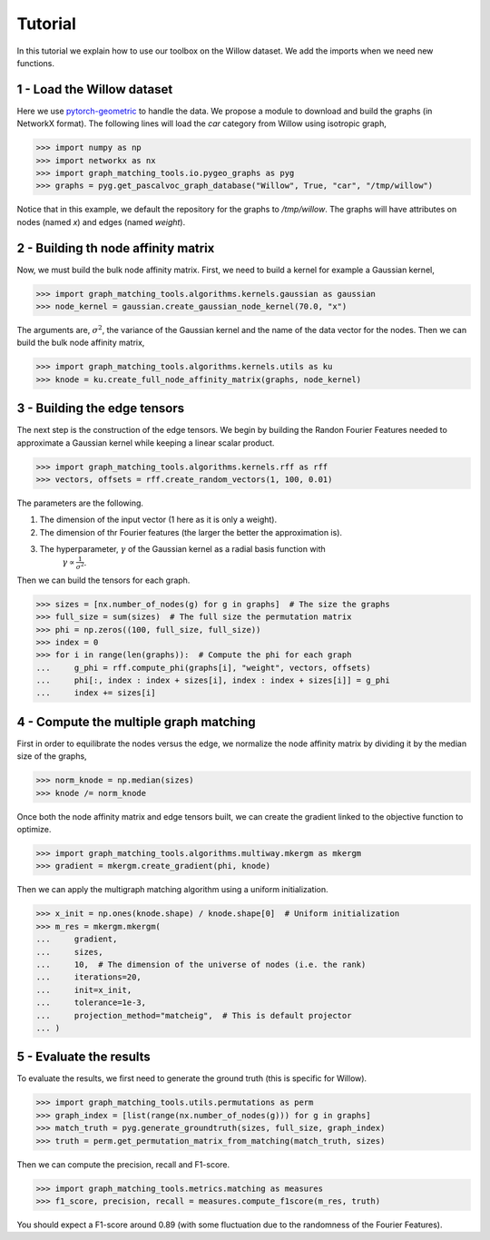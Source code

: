 Tutorial
========

In this tutorial we explain how to use our toolbox on the Willow dataset. We add the imports when
we need new functions.

1 - Load the Willow dataset
---------------------------

Here we use `pytorch-geometric <https://pytorch-geometric.readthedocs.io>`_ to handle the data.
We propose a module to download and build the graphs (in NetworkX format).
The following lines will load the *car* category from Willow using isotropic graph,

>>> import numpy as np
>>> import networkx as nx
>>> import graph_matching_tools.io.pygeo_graphs as pyg
>>> graphs = pyg.get_pascalvoc_graph_database("Willow", True, "car", "/tmp/willow")

Notice that in this example, we default the repository for the graphs to */tmp/willow*. The graphs
will have attributes on nodes (named *x*) and edges (named *weight*).


2 - Building th node affinity matrix
------------------------------------

Now, we must build the bulk node affinity matrix. First, we need to build a kernel for example
a Gaussian kernel,

>>> import graph_matching_tools.algorithms.kernels.gaussian as gaussian
>>> node_kernel = gaussian.create_gaussian_node_kernel(70.0, "x")

The arguments are, :math:`\sigma^2`, the variance of the Gaussian kernel and the name of the data
vector for the nodes. Then we can build the bulk node affinity matrix,

>>> import graph_matching_tools.algorithms.kernels.utils as ku
>>> knode = ku.create_full_node_affinity_matrix(graphs, node_kernel)

3 - Building the edge tensors
-----------------------------

The next step is the construction of the edge tensors. We begin by building the Randon Fourier Features needed to
approximate a Gaussian kernel while keeping a linear scalar product.

>>> import graph_matching_tools.algorithms.kernels.rff as rff
>>> vectors, offsets = rff.create_random_vectors(1, 100, 0.01)

The parameters are the following.

1. The dimension of the input vector (1 here as it is only a weight).
2. The dimension of thr Fourier features (the larger the better the approximation is).
3. The hyperparameter, :math:`\gamma` of the Gaussian kernel as a radial basis function with
    :math:`\gamma\propto\frac{1}{\sigma^2}`.

Then we can build the tensors for each graph.

>>> sizes = [nx.number_of_nodes(g) for g in graphs]  # The size the graphs
>>> full_size = sum(sizes)  # The full size the permutation matrix
>>> phi = np.zeros((100, full_size, full_size))
>>> index = 0
>>> for i in range(len(graphs)):  # Compute the phi for each graph
...     g_phi = rff.compute_phi(graphs[i], "weight", vectors, offsets)
...     phi[:, index : index + sizes[i], index : index + sizes[i]] = g_phi
...     index += sizes[i]


4 - Compute the multiple graph matching
---------------------------------------

First in order to equilibrate the nodes versus the edge, we normalize the node affinity matrix by dividing it
by the median size of the graphs,

>>> norm_knode = np.median(sizes)
>>> knode /= norm_knode

Once both the node affinity matrix and edge tensors built, we can create the gradient linked to the objective
function to optimize.

>>> import graph_matching_tools.algorithms.multiway.mkergm as mkergm
>>> gradient = mkergm.create_gradient(phi, knode)

Then we can apply the multigraph matching algorithm using a uniform initialization.

>>> x_init = np.ones(knode.shape) / knode.shape[0]  # Uniform initialization
>>> m_res = mkergm.mkergm(
...     gradient,
...     sizes,
...     10,  # The dimension of the universe of nodes (i.e. the rank)
...     iterations=20,
...     init=x_init,
...     tolerance=1e-3,
...     projection_method="matcheig",  # This is default projector
... )

5 - Evaluate the results
------------------------

To evaluate the results, we first need to generate the ground truth (this is specific for Willow).

>>> import graph_matching_tools.utils.permutations as perm
>>> graph_index = [list(range(nx.number_of_nodes(g))) for g in graphs]
>>> match_truth = pyg.generate_groundtruth(sizes, full_size, graph_index)
>>> truth = perm.get_permutation_matrix_from_matching(match_truth, sizes)

Then we can compute the precision, recall and F1-score.

>>> import graph_matching_tools.metrics.matching as measures
>>> f1_score, precision, recall = measures.compute_f1score(m_res, truth)

You should expect a F1-score around 0.89 (with some fluctuation due to the randomness of the Fourier Features).
